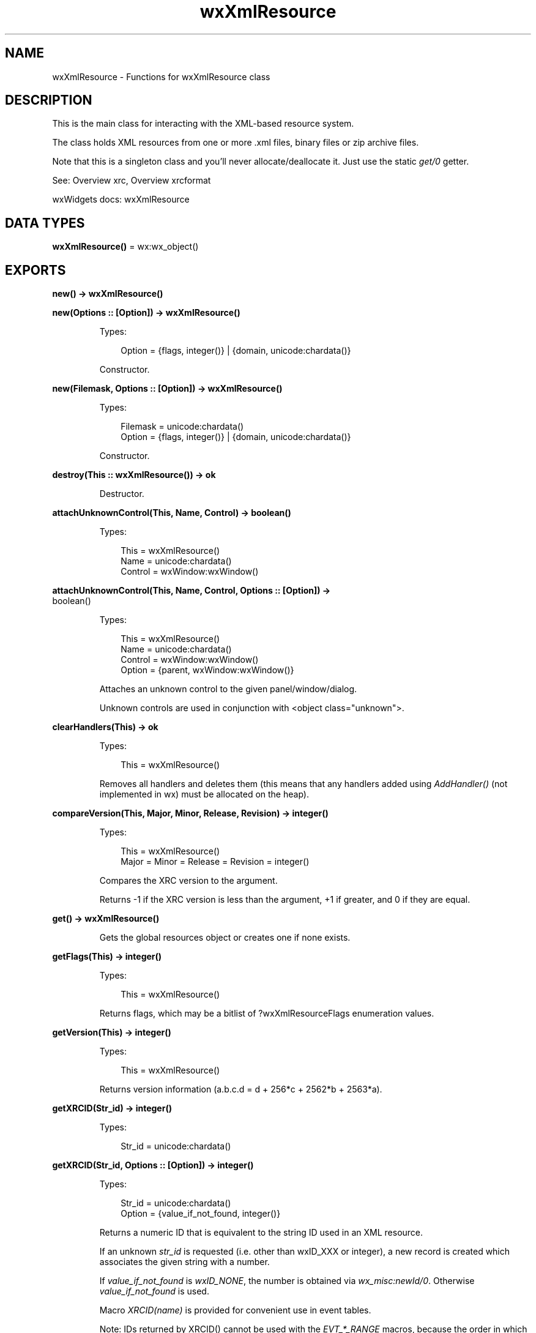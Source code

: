 .TH wxXmlResource 3 "wx 2.2.2" "wxWidgets team." "Erlang Module Definition"
.SH NAME
wxXmlResource \- Functions for wxXmlResource class
.SH DESCRIPTION
.LP
This is the main class for interacting with the XML-based resource system\&.
.LP
The class holds XML resources from one or more \&.xml files, binary files or zip archive files\&.
.LP
Note that this is a singleton class and you\&'ll never allocate/deallocate it\&. Just use the static \fIget/0\fR\& getter\&.
.LP
See: Overview xrc, Overview xrcformat 
.LP
wxWidgets docs: wxXmlResource
.SH DATA TYPES
.nf

\fBwxXmlResource()\fR\& = wx:wx_object()
.br
.fi
.SH EXPORTS
.LP
.nf

.B
new() -> wxXmlResource()
.br
.fi
.br
.LP
.nf

.B
new(Options :: [Option]) -> wxXmlResource()
.br
.fi
.br
.RS
.LP
Types:

.RS 3
Option = {flags, integer()} | {domain, unicode:chardata()}
.br
.RE
.RE
.RS
.LP
Constructor\&.
.RE
.LP
.nf

.B
new(Filemask, Options :: [Option]) -> wxXmlResource()
.br
.fi
.br
.RS
.LP
Types:

.RS 3
Filemask = unicode:chardata()
.br
Option = {flags, integer()} | {domain, unicode:chardata()}
.br
.RE
.RE
.RS
.LP
Constructor\&.
.RE
.LP
.nf

.B
destroy(This :: wxXmlResource()) -> ok
.br
.fi
.br
.RS
.LP
Destructor\&.
.RE
.LP
.nf

.B
attachUnknownControl(This, Name, Control) -> boolean()
.br
.fi
.br
.RS
.LP
Types:

.RS 3
This = wxXmlResource()
.br
Name = unicode:chardata()
.br
Control = wxWindow:wxWindow()
.br
.RE
.RE
.LP
.nf

.B
attachUnknownControl(This, Name, Control, Options :: [Option]) ->
.B
                        boolean()
.br
.fi
.br
.RS
.LP
Types:

.RS 3
This = wxXmlResource()
.br
Name = unicode:chardata()
.br
Control = wxWindow:wxWindow()
.br
Option = {parent, wxWindow:wxWindow()}
.br
.RE
.RE
.RS
.LP
Attaches an unknown control to the given panel/window/dialog\&.
.LP
Unknown controls are used in conjunction with <object class="unknown">\&.
.RE
.LP
.nf

.B
clearHandlers(This) -> ok
.br
.fi
.br
.RS
.LP
Types:

.RS 3
This = wxXmlResource()
.br
.RE
.RE
.RS
.LP
Removes all handlers and deletes them (this means that any handlers added using \fIAddHandler()\fR\& (not implemented in wx) must be allocated on the heap)\&.
.RE
.LP
.nf

.B
compareVersion(This, Major, Minor, Release, Revision) -> integer()
.br
.fi
.br
.RS
.LP
Types:

.RS 3
This = wxXmlResource()
.br
Major = Minor = Release = Revision = integer()
.br
.RE
.RE
.RS
.LP
Compares the XRC version to the argument\&.
.LP
Returns -1 if the XRC version is less than the argument, +1 if greater, and 0 if they are equal\&.
.RE
.LP
.nf

.B
get() -> wxXmlResource()
.br
.fi
.br
.RS
.LP
Gets the global resources object or creates one if none exists\&.
.RE
.LP
.nf

.B
getFlags(This) -> integer()
.br
.fi
.br
.RS
.LP
Types:

.RS 3
This = wxXmlResource()
.br
.RE
.RE
.RS
.LP
Returns flags, which may be a bitlist of ?wxXmlResourceFlags enumeration values\&.
.RE
.LP
.nf

.B
getVersion(This) -> integer()
.br
.fi
.br
.RS
.LP
Types:

.RS 3
This = wxXmlResource()
.br
.RE
.RE
.RS
.LP
Returns version information (a\&.b\&.c\&.d = d + 256*c + 2562*b + 2563*a)\&.
.RE
.LP
.nf

.B
getXRCID(Str_id) -> integer()
.br
.fi
.br
.RS
.LP
Types:

.RS 3
Str_id = unicode:chardata()
.br
.RE
.RE
.LP
.nf

.B
getXRCID(Str_id, Options :: [Option]) -> integer()
.br
.fi
.br
.RS
.LP
Types:

.RS 3
Str_id = unicode:chardata()
.br
Option = {value_if_not_found, integer()}
.br
.RE
.RE
.RS
.LP
Returns a numeric ID that is equivalent to the string ID used in an XML resource\&.
.LP
If an unknown \fIstr_id\fR\& is requested (i\&.e\&. other than wxID_XXX or integer), a new record is created which associates the given string with a number\&.
.LP
If \fIvalue_if_not_found\fR\& is \fIwxID_NONE\fR\&, the number is obtained via \fIwx_misc:newId/0\fR\&\&. Otherwise \fIvalue_if_not_found\fR\& is used\&.
.LP
Macro \fIXRCID(name)\fR\& is provided for convenient use in event tables\&.
.LP
Note: IDs returned by XRCID() cannot be used with the \fIEVT_*_RANGE\fR\& macros, because the order in which they are assigned to symbolic \fIname\fR\& values is not guaranteed\&.
.RE
.LP
.nf

.B
initAllHandlers(This) -> ok
.br
.fi
.br
.RS
.LP
Types:

.RS 3
This = wxXmlResource()
.br
.RE
.RE
.RS
.LP
Initializes handlers for all supported controls/windows\&.
.LP
This will make the executable quite big because it forces linking against most of the wxWidgets library\&.
.RE
.LP
.nf

.B
load(This, Filemask) -> boolean()
.br
.fi
.br
.RS
.LP
Types:

.RS 3
This = wxXmlResource()
.br
Filemask = unicode:chardata()
.br
.RE
.RE
.RS
.LP
Loads resources from XML files that match given filemask\&.
.LP
Example:
.LP
Note: If wxUSE_FILESYS is enabled, this method understands \fIwxFileSystem\fR\& (not implemented in wx) URLs (see \fIwxFileSystem::FindFirst()\fR\& (not implemented in wx))\&.
.LP
Note: If you are sure that the argument is name of single XRC file (rather than an URL or a wildcard), use \fILoadFile()\fR\& (not implemented in wx) instead\&.
.LP
See: \fILoadFile()\fR\& (not implemented in wx), \fILoadAllFiles()\fR\& (not implemented in wx)
.RE
.LP
.nf

.B
loadBitmap(This, Name) -> wxBitmap:wxBitmap()
.br
.fi
.br
.RS
.LP
Types:

.RS 3
This = wxXmlResource()
.br
Name = unicode:chardata()
.br
.RE
.RE
.RS
.LP
Loads a bitmap resource from a file\&.
.RE
.LP
.nf

.B
loadDialog(This, Parent, Name) -> wxDialog:wxDialog()
.br
.fi
.br
.RS
.LP
Types:

.RS 3
This = wxXmlResource()
.br
Parent = wxWindow:wxWindow()
.br
Name = unicode:chardata()
.br
.RE
.RE
.RS
.LP
Loads a dialog\&.
.LP
\fIparent\fR\& points to parent window (if any)\&.
.RE
.LP
.nf

.B
loadDialog(This, Dlg, Parent, Name) -> boolean()
.br
.fi
.br
.RS
.LP
Types:

.RS 3
This = wxXmlResource()
.br
Dlg = wxDialog:wxDialog()
.br
Parent = wxWindow:wxWindow()
.br
Name = unicode:chardata()
.br
.RE
.RE
.RS
.LP
Loads a dialog\&.
.LP
\fIparent\fR\& points to parent window (if any)\&.
.LP
This form is used to finish creation of an already existing instance (the main reason for this is that you may want to use derived class with a new event table)\&. Example:
.RE
.LP
.nf

.B
loadFrame(This, Parent, Name) -> wxFrame:wxFrame()
.br
.fi
.br
.RS
.LP
Types:

.RS 3
This = wxXmlResource()
.br
Parent = wxWindow:wxWindow()
.br
Name = unicode:chardata()
.br
.RE
.RE
.RS
.LP
Loads a frame from the resource\&.
.LP
\fIparent\fR\& points to parent window (if any)\&.
.RE
.LP
.nf

.B
loadFrame(This, Frame, Parent, Name) -> boolean()
.br
.fi
.br
.RS
.LP
Types:

.RS 3
This = wxXmlResource()
.br
Frame = wxFrame:wxFrame()
.br
Parent = wxWindow:wxWindow()
.br
Name = unicode:chardata()
.br
.RE
.RE
.RS
.LP
Loads the contents of a frame onto an existing \fIwxFrame\fR\&\&.
.LP
This form is used to finish creation of an already existing instance (the main reason for this is that you may want to use derived class with a new event table)\&.
.RE
.LP
.nf

.B
loadIcon(This, Name) -> wxIcon:wxIcon()
.br
.fi
.br
.RS
.LP
Types:

.RS 3
This = wxXmlResource()
.br
Name = unicode:chardata()
.br
.RE
.RE
.RS
.LP
Loads an icon resource from a file\&.
.RE
.LP
.nf

.B
loadMenu(This, Name) -> wxMenu:wxMenu()
.br
.fi
.br
.RS
.LP
Types:

.RS 3
This = wxXmlResource()
.br
Name = unicode:chardata()
.br
.RE
.RE
.RS
.LP
Loads menu from resource\&.
.LP
Returns NULL on failure\&.
.RE
.LP
.nf

.B
loadMenuBar(This, Name) -> wxMenuBar:wxMenuBar()
.br
.fi
.br
.RS
.LP
Types:

.RS 3
This = wxXmlResource()
.br
Name = unicode:chardata()
.br
.RE
.RE
.RS
.RE
.LP
.nf

.B
loadMenuBar(This, Parent, Name) -> wxMenuBar:wxMenuBar()
.br
.fi
.br
.RS
.LP
Types:

.RS 3
This = wxXmlResource()
.br
Parent = wxWindow:wxWindow()
.br
Name = unicode:chardata()
.br
.RE
.RE
.RS
.LP
Loads a menubar from resource\&.
.LP
Returns NULL on failure\&.
.RE
.LP
.nf

.B
loadPanel(This, Parent, Name) -> wxPanel:wxPanel()
.br
.fi
.br
.RS
.LP
Types:

.RS 3
This = wxXmlResource()
.br
Parent = wxWindow:wxWindow()
.br
Name = unicode:chardata()
.br
.RE
.RE
.RS
.LP
Loads a panel\&.
.LP
\fIparent\fR\& points to the parent window\&.
.RE
.LP
.nf

.B
loadPanel(This, Panel, Parent, Name) -> boolean()
.br
.fi
.br
.RS
.LP
Types:

.RS 3
This = wxXmlResource()
.br
Panel = wxPanel:wxPanel()
.br
Parent = wxWindow:wxWindow()
.br
Name = unicode:chardata()
.br
.RE
.RE
.RS
.LP
Loads a panel\&.
.LP
\fIparent\fR\& points to the parent window\&. This form is used to finish creation of an already existing instance\&.
.RE
.LP
.nf

.B
loadToolBar(This, Parent, Name) -> wxToolBar:wxToolBar()
.br
.fi
.br
.RS
.LP
Types:

.RS 3
This = wxXmlResource()
.br
Parent = wxWindow:wxWindow()
.br
Name = unicode:chardata()
.br
.RE
.RE
.RS
.LP
Loads a toolbar\&.
.RE
.LP
.nf

.B
set(Res) -> wxXmlResource()
.br
.fi
.br
.RS
.LP
Types:

.RS 3
Res = wxXmlResource()
.br
.RE
.RE
.RS
.LP
Sets the global resources object and returns a pointer to the previous one (may be NULL)\&.
.RE
.LP
.nf

.B
setFlags(This, Flags) -> ok
.br
.fi
.br
.RS
.LP
Types:

.RS 3
This = wxXmlResource()
.br
Flags = integer()
.br
.RE
.RE
.RS
.LP
Sets flags (bitlist of ?wxXmlResourceFlags enumeration values)\&.
.RE
.LP
.nf

.B
unload(This, Filename) -> boolean()
.br
.fi
.br
.RS
.LP
Types:

.RS 3
This = wxXmlResource()
.br
Filename = unicode:chardata()
.br
.RE
.RE
.RS
.LP
This function unloads a resource previously loaded by \fIload/2\fR\&\&.
.LP
Returns true if the resource was successfully unloaded and false if it hasn\&'t been found in the list of loaded resources\&.
.RE
.LP
.nf

.B
xrcctrl(Window, Name, Type) -> wx:wx_object()
.br
.fi
.br
.RS
.LP
Types:

.RS 3
Window = wxWindow:wxWindow()
.br
Name = string()
.br
Type = atom()
.br
.RE
.RE
.RS
.LP
Looks up a control\&.
.LP
Get a control with \fIName\fR\& in a window created with XML resources\&. You can use it to set/get values from controls\&. The object is type casted to \fIType\fR\&\&. Example:
.RE